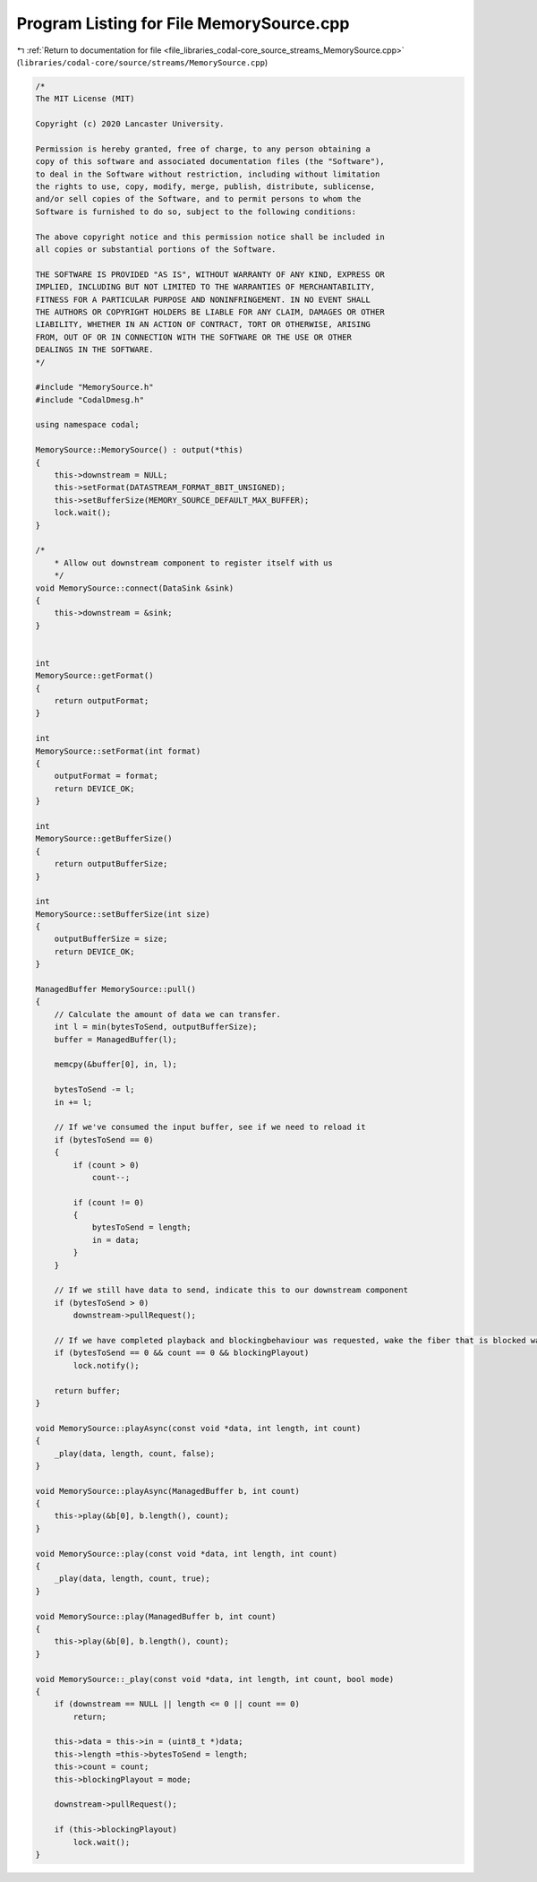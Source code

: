 
.. _program_listing_file_libraries_codal-core_source_streams_MemorySource.cpp:

Program Listing for File MemorySource.cpp
=========================================

|exhale_lsh| :ref:`Return to documentation for file <file_libraries_codal-core_source_streams_MemorySource.cpp>` (``libraries/codal-core/source/streams/MemorySource.cpp``)

.. |exhale_lsh| unicode:: U+021B0 .. UPWARDS ARROW WITH TIP LEFTWARDS

.. code-block:: cpp

   /*
   The MIT License (MIT)
   
   Copyright (c) 2020 Lancaster University.
   
   Permission is hereby granted, free of charge, to any person obtaining a
   copy of this software and associated documentation files (the "Software"),
   to deal in the Software without restriction, including without limitation
   the rights to use, copy, modify, merge, publish, distribute, sublicense,
   and/or sell copies of the Software, and to permit persons to whom the
   Software is furnished to do so, subject to the following conditions:
   
   The above copyright notice and this permission notice shall be included in
   all copies or substantial portions of the Software.
   
   THE SOFTWARE IS PROVIDED "AS IS", WITHOUT WARRANTY OF ANY KIND, EXPRESS OR
   IMPLIED, INCLUDING BUT NOT LIMITED TO THE WARRANTIES OF MERCHANTABILITY,
   FITNESS FOR A PARTICULAR PURPOSE AND NONINFRINGEMENT. IN NO EVENT SHALL
   THE AUTHORS OR COPYRIGHT HOLDERS BE LIABLE FOR ANY CLAIM, DAMAGES OR OTHER
   LIABILITY, WHETHER IN AN ACTION OF CONTRACT, TORT OR OTHERWISE, ARISING
   FROM, OUT OF OR IN CONNECTION WITH THE SOFTWARE OR THE USE OR OTHER
   DEALINGS IN THE SOFTWARE.
   */
   
   #include "MemorySource.h"
   #include "CodalDmesg.h"
   
   using namespace codal;
   
   MemorySource::MemorySource() : output(*this)
   {
       this->downstream = NULL;
       this->setFormat(DATASTREAM_FORMAT_8BIT_UNSIGNED);
       this->setBufferSize(MEMORY_SOURCE_DEFAULT_MAX_BUFFER);
       lock.wait();
   } 
   
   /*
       * Allow out downstream component to register itself with us
       */
   void MemorySource::connect(DataSink &sink)
   {
       this->downstream = &sink;
   }
   
   
   int
   MemorySource::getFormat()
   {
       return outputFormat;
   }
   
   int
   MemorySource::setFormat(int format)
   {
       outputFormat = format;
       return DEVICE_OK;
   }
   
   int
   MemorySource::getBufferSize()
   {
       return outputBufferSize;
   }
   
   int
   MemorySource::setBufferSize(int size)
   {
       outputBufferSize = size;
       return DEVICE_OK;
   }
   
   ManagedBuffer MemorySource::pull()
   {
       // Calculate the amount of data we can transfer.
       int l = min(bytesToSend, outputBufferSize);
       buffer = ManagedBuffer(l);
   
       memcpy(&buffer[0], in, l);
   
       bytesToSend -= l;
       in += l;
   
       // If we've consumed the input buffer, see if we need to reload it
       if (bytesToSend == 0)
       {
           if (count > 0)
               count--;
   
           if (count != 0)
           {
               bytesToSend = length;
               in = data;
           }
       }
   
       // If we still have data to send, indicate this to our downstream component
       if (bytesToSend > 0)
           downstream->pullRequest();
       
       // If we have completed playback and blockingbehaviour was requested, wake the fiber that is blocked waiting.
       if (bytesToSend == 0 && count == 0 && blockingPlayout)
           lock.notify();
   
       return buffer;
   }
   
   void MemorySource::playAsync(const void *data, int length, int count)
   {
       _play(data, length, count, false);
   } 
   
   void MemorySource::playAsync(ManagedBuffer b, int count)
   {
       this->play(&b[0], b.length(), count);
   }
   
   void MemorySource::play(const void *data, int length, int count)
   {
       _play(data, length, count, true);
   } 
   
   void MemorySource::play(ManagedBuffer b, int count)
   {
       this->play(&b[0], b.length(), count);
   }
   
   void MemorySource::_play(const void *data, int length, int count, bool mode)
   {
       if (downstream == NULL || length <= 0 || count == 0)
           return;
   
       this->data = this->in = (uint8_t *)data;
       this->length =this->bytesToSend = length;
       this->count = count;
       this->blockingPlayout = mode;
   
       downstream->pullRequest();
   
       if (this->blockingPlayout)
           lock.wait();
   }
